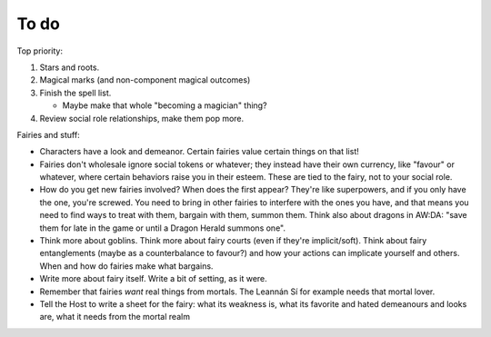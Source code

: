 =====
To do
=====

Top priority:

1. Stars and roots.
2. Magical marks (and non-component magical outcomes)
3. Finish the spell list.

   -  Maybe make that whole "becoming a magician" thing?

4. Review social role relationships, make them pop more.

Fairies and stuff:

-  Characters have a look and demeanor. Certain fairies value certain
   things on that list!
-  Fairies don't wholesale ignore social tokens or whatever; they
   instead have their own currency, like "favour" or whatever, where
   certain behaviors raise you in their esteem. These are tied to the
   fairy, not to your social role.
-  How do you get new fairies involved? When does the first appear?
   They're like superpowers, and if you only have the one, you're
   screwed. You need to bring in other fairies to interfere with the
   ones you have, and that means you need to find ways to treat with
   them, bargain with them, summon them. Think also about dragons in
   AW:DA: "save them for late in the game or until a Dragon Herald
   summons one".
-  Think more about goblins. Think more about fairy courts (even if
   they're implicit/soft). Think about fairy entanglements (maybe as a
   counterbalance to favour?) and how your actions can implicate
   yourself and others. When and how do fairies make what bargains.
-  Write more about fairy itself. Write a bit of setting, as it were.
-  Remember that fairies *want* real things from mortals. The Leannán Sí
   for example needs that mortal lover.
-  Tell the Host to write a sheet for the fairy: what its weakness is,
   what its favorite and hated demeanours and looks are, what it needs
   from the mortal realm

.. todolist::
